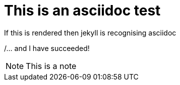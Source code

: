 = This is an asciidoc test

If this is rendered then jekyll is recognising asciidoc

/... and I have succeeded!

NOTE: This is a note
